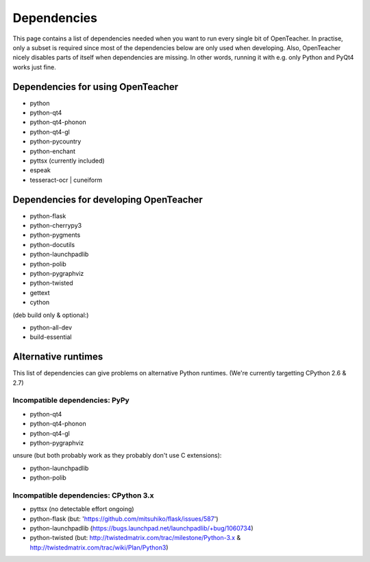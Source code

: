============
Dependencies
============

This page contains a list of dependencies needed when you want to run
every single bit of OpenTeacher. In practise, only a subset is required
since most of the dependencies below are only used when developing.
Also, OpenTeacher nicely disables parts of itself when dependencies are
missing. In other words, running it with e.g. only Python and PyQt4
works just fine.

Dependencies for using OpenTeacher
==================================

* python
* python-qt4
* python-qt4-phonon
* python-qt4-gl
* python-pycountry
* python-enchant
* pyttsx (currently included)
* espeak
* tesseract-ocr | cuneiform

Dependencies for developing OpenTeacher
=======================================

* python-flask
* python-cherrypy3
* python-pygments
* python-docutils
* python-launchpadlib
* python-polib
* python-pygraphviz
* python-twisted
* gettext
* cython

(deb build only & optional:)

* python-all-dev
* build-essential

Alternative runtimes
====================

This list of dependencies can give problems on alternative Python
runtimes. (We're currently targetting CPython 2.6 & 2.7)

Incompatible dependencies: PyPy
-------------------------------

* python-qt4
* python-qt4-phonon
* python-qt4-gl
* python-pygraphviz

unsure (but both probably work as they probably don't use C extensions):

* python-launchpadlib
* python-polib

Incompatible dependencies: CPython 3.x
--------------------------------------

* pyttsx (no detectable effort ongoing)
* python-flask (but: 'https://github.com/mitsuhiko/flask/issues/587')
* python-launchpadlib (https://bugs.launchpad.net/launchpadlib/+bug/1060734)
* python-twisted (but: http://twistedmatrix.com/trac/milestone/Python-3.x & http://twistedmatrix.com/trac/wiki/Plan/Python3)
